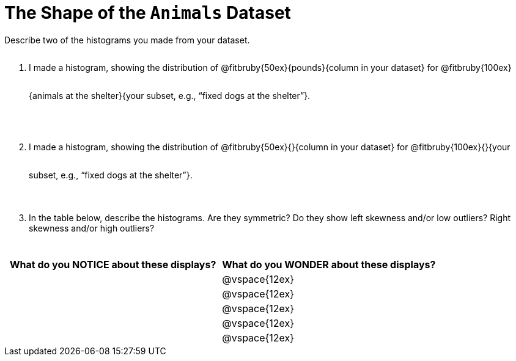 = The Shape of the `Animals` Dataset

Describe two of the histograms you made from your dataset.

// TODO: need to add rubies for the fitb
++++
<style>
.lh-style li:not(:last-of-type) p {
  line-height: 6ex;
}

.lh-style li {
	margin-bottom: 5ex;
}
</style>
++++

[.lh-style]
. I made a histogram, showing the distribution of @fitbruby{50ex}{pounds}{column in your dataset} for @fitbruby{100ex}{animals at the shelter}{your subset, e.g., “fixed dogs at the shelter”}.

. I made a histogram, showing the distribution of @fitbruby{50ex}{}{column in your dataset} for @fitbruby{100ex}{}{your subset, e.g., “fixed dogs at the shelter”}.

. In the table below, describe the histograms. Are they symmetric? Do they show left skewness and/or low outliers? Right skewness and/or high outliers?

[cols="1a,1a",options="header"]
|===
| What do you NOTICE about these displays?
| What do you WONDER about these displays?

||@vspace{12ex}
||@vspace{12ex}
||@vspace{12ex}
||@vspace{12ex}
||@vspace{12ex}

|===